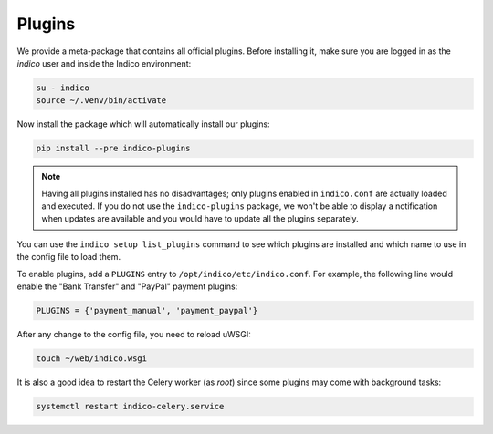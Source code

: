 Plugins
=======

We provide a meta-package that contains all official plugins. Before
installing it, make sure you are logged in as the *indico* user and
inside the Indico environment:

.. code-block:: shell

    su - indico
    source ~/.venv/bin/activate


Now install the package which will automatically install our plugins:

.. code-block:: shell

    pip install --pre indico-plugins


.. note::

    Having all plugins installed has no disadvantages; only plugins enabled
    in ``indico.conf`` are actually loaded and executed.
    If you do not use the ``indico-plugins`` package, we won't be able to
    display a notification when updates are available and you would have to
    update all the plugins separately.


You can use the ``indico setup list_plugins`` command to see which plugins
are installed and which name to use in the config file to load them.

To enable plugins, add a ``PLUGINS`` entry to ``/opt/indico/etc/indico.conf``.
For example, the following line would enable the "Bank Transfer" and "PayPal"
payment plugins:

.. code-block:: python

    PLUGINS = {'payment_manual', 'payment_paypal'}


After any change to the config file, you need to reload uWSGI:

.. code-block:: shell

    touch ~/web/indico.wsgi


It is also a good idea to restart the Celery worker (as *root*) since
some plugins may come with background tasks:

.. code-block:: shell

    systemctl restart indico-celery.service
